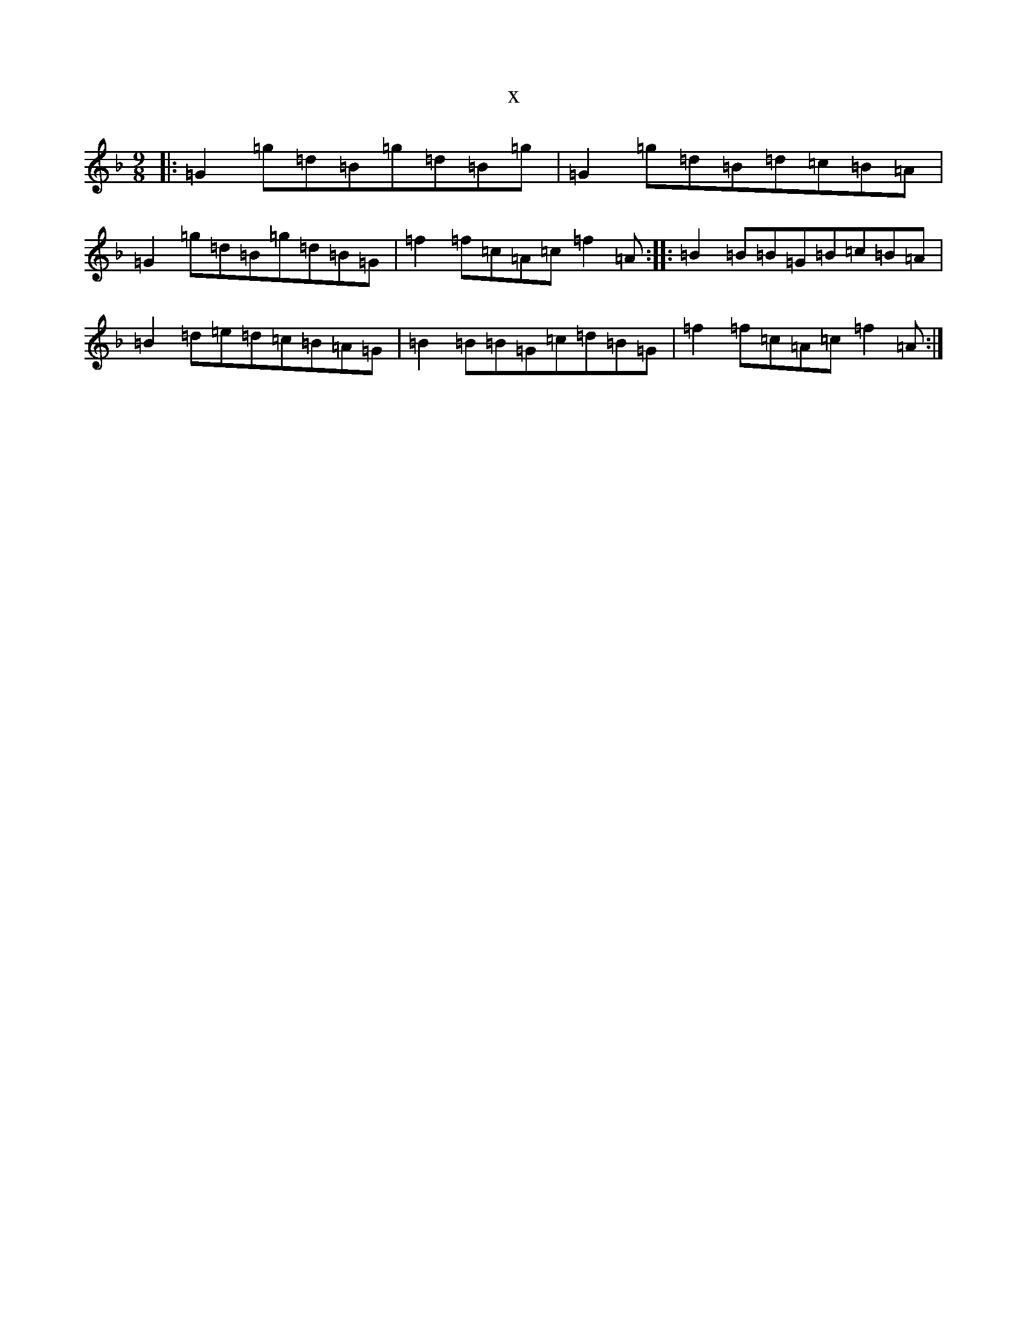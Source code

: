 X:15431
T:x
L:1/8
M:9/8
K: C Mixolydian
|:=G2=g=d=B=g=d=B=g|=G2=g=d=B=d=c=B=A|=G2=g=d=B=g=d=B=G|=f2=f=c=A=c=f2=A:||:=B2=B=B=G=B=c=B=A|=B2=d=e=d=c=B=A=G|=B2=B=B=G=c=d=B=G|=f2=f=c=A=c=f2=A:|